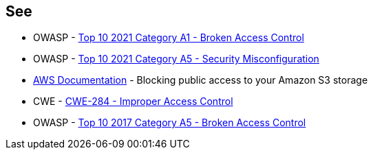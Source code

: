 == See

* OWASP - https://owasp.org/Top10/A01_2021-Broken_Access_Control/[Top 10 2021 Category A1 - Broken Access Control]
* OWASP - https://owasp.org/Top10/A05_2021-Security_Misconfiguration/[Top 10 2021 Category A5 - Security Misconfiguration]
* https://docs.aws.amazon.com/AmazonS3/latest/userguide/access-control-block-public-access.html[AWS Documentation] - Blocking public access to your Amazon S3 storage
* CWE - https://cwe.mitre.org/data/definitions/284[CWE-284 - Improper Access Control]
* OWASP - https://owasp.org/www-project-top-ten/2017/A5_2017-Broken_Access_Control[Top 10 2017 Category A5 - Broken Access Control]